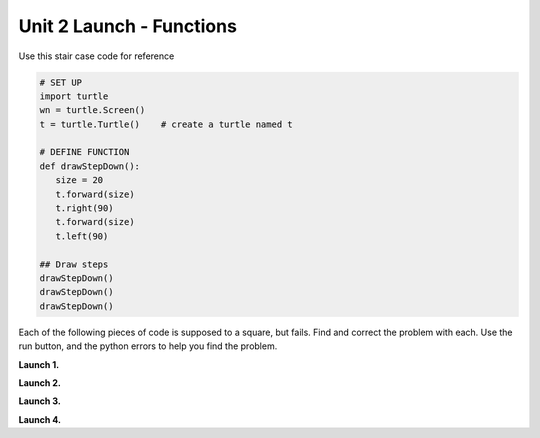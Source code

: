 ..  Copyright (C)  Brad Miller, David Ranum, Jeffrey Elkner, Peter Wentworth, Allen B. Downey, Chris
    Meyers, and Dario Mitchell.  Permission is granted to copy, distribute
    and/or modify this document under the terms of the GNU Free Documentation
    License, Version 1.3 or any later version published by the Free Software
    Foundation; with Invariant Sections being Forward, Prefaces, and
    Contributor List, no Front-Cover Texts, and no Back-Cover Texts.  A copy of
    the license is included in the section entitled "GNU Free Documentation
    License".


.. |NOTE| image:: Figures/pencil.png

.. role:: notetext

.. raw:: html

    <style> .notetext {color:green; font-weight: bold; font-size: 110%; } </style>

.. role:: sctnhead

.. raw:: html

    <style> .sctnhead {color:black; font-weight: bold; font-size: 140%; } </style>
    
.. qnum::
   :prefix: lps_u2launch-
   :start: 1



Unit 2 Launch - Functions
============================

Use this stair case code for reference

.. code-block:: python

    # SET UP 
    import turtle           
    wn = turtle.Screen()    
    t = turtle.Turtle()    # create a turtle named t

    # DEFINE FUNCTION
    def drawStepDown():
       size = 20
       t.forward(size)
       t.right(90)
       t.forward(size)
       t.left(90)
    
    ## Draw steps
    drawStepDown()
    drawStepDown()
    drawStepDown()

:sctnhead:`Each of the following pieces of code is supposed to a square, but fails.  Find and correct the problem with each.  Use the run button, and the python errors to help you find the problem.`


**Launch 1.**

.. activecode:: lps_u2launch_code1
    :nocodelens:
    :above:

    import turtle         
    wn = turtle.Screen()  
    t = turtle.Turtle()   

    def drawSquare():    
       size = 50
       t.foward(size)
       t.left(90)
       t.foward(size)
       t.left(90)
       t.foward(size)
       t.left(90)
       t.foward(size)
       t.left(90)

    drawSquare()
 
 
**Launch 2.**

.. activecode:: lps_u2launch_code2
    :nocodelens:
    :above:

    import turtle               
    wn = turtle.Screen()        
    t = turtle.Turtle()         

    def drawSquare():
      size = 50
      t.forward(size)
      t.left(90)
      t.forward(size)
      t.left(90)
      t.forward(size)
      t.left(90)
      t.forward(size)
      t.left(90)
      
    drawSquare()
    
    
**Launch 3.**


.. activecode:: lps_u2launch_code3
    :nocodelens:
    :above:

    import turtle               
    wn = turtle.Screen()        
    t = turtle.Turtle()         

    def drawSquare():
      size = 50
      t.forward("size")
      t.left(90)
      t.forward("size")
      t.left(90)
      t.forward("size")
      t.left(90)
      t.forward("size")
      t.left(90)
        
    drawSquare()
    
    
**Launch 4.**

.. activecode:: lps_u2launch_code4
    :nocodelens:
    :above:

    import turtle               
    wn = turtle.Screen()        
    t = turtle.Turtle()         

    def drawSquare():
      size = 50
      t.forward(size)
      t.left(90)
      t.forward(size)
      t.left(90)
      t.forward(size)
      t.left(90)
      t.forward(size)
      t.left(90)
        
    
        
